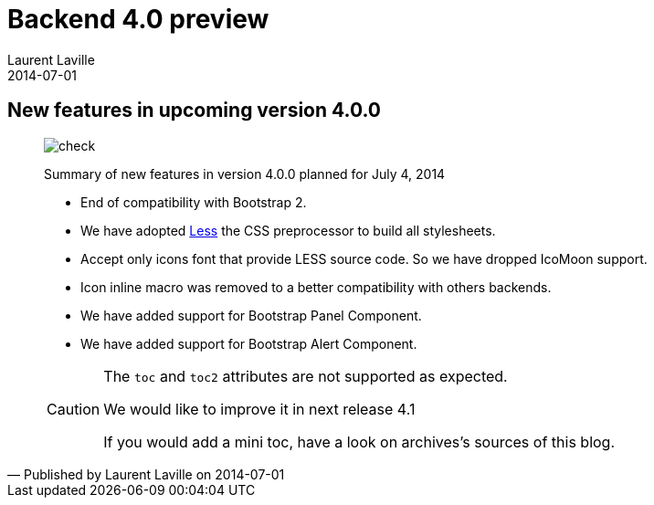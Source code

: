 :doctitle:    Backend 4.0 preview
:description: Summary of changes for upcoming release
:iconsfont:   font-awesome
:imagesdir:   ./images
:author:      Laurent Laville
:revdate:     2014-07-01
:pubdate:     Tue, 01 Jul 2014 20:59:33 +0200
:summary:     New features in upcoming version 4.0.0
:jumbotron:
:jumbotron-fullwidth:
:footer-fullwidth:

[id="post-1"]
== {summary}

[quote,Published by {author} on {revdate}]
____
image:icons/font-awesome/check-square-o.png[alt="check",icon="check-square-o",size="4x"]

[role="lead"]
Summary of new features in version 4.0.0 planned for July 4, 2014

* End of compatibility with Bootstrap 2.
* We have adopted http://lesscss.org[Less] the CSS preprocessor to build all stylesheets.
* Accept only icons font that provide LESS source code. So we have dropped IcoMoon support.
* Icon inline macro was removed to a better compatibility with others backends.
* We have added support for Bootstrap Panel Component.
* We have added support for Bootstrap Alert Component.

[CAUTION]
====
The `toc` and `toc2` attributes are not supported as expected.

We would like to improve it in next release 4.1

If you would add a mini toc, have a look on archives's sources of this blog.
====
____
